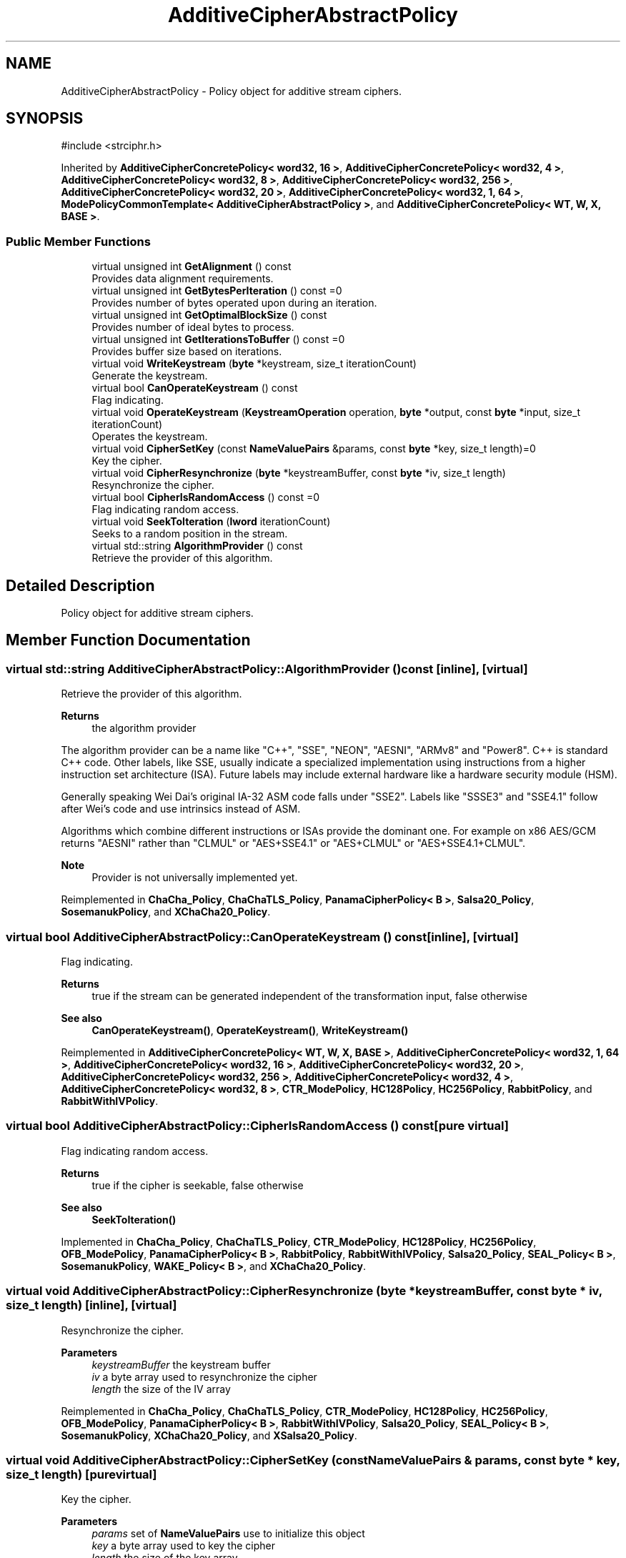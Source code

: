 .TH "AdditiveCipherAbstractPolicy" 3 "My Project" \" -*- nroff -*-
.ad l
.nh
.SH NAME
AdditiveCipherAbstractPolicy \- Policy object for additive stream ciphers\&.  

.SH SYNOPSIS
.br
.PP
.PP
\fR#include <strciphr\&.h>\fP
.PP
Inherited by \fBAdditiveCipherConcretePolicy< word32, 16 >\fP, \fBAdditiveCipherConcretePolicy< word32, 4 >\fP, \fBAdditiveCipherConcretePolicy< word32, 8 >\fP, \fBAdditiveCipherConcretePolicy< word32, 256 >\fP, \fBAdditiveCipherConcretePolicy< word32, 20 >\fP, \fBAdditiveCipherConcretePolicy< word32, 1, 64 >\fP, \fBModePolicyCommonTemplate< AdditiveCipherAbstractPolicy >\fP, and \fBAdditiveCipherConcretePolicy< WT, W, X, BASE >\fP\&.
.SS "Public Member Functions"

.in +1c
.ti -1c
.RI "virtual unsigned int \fBGetAlignment\fP () const"
.br
.RI "Provides data alignment requirements\&. "
.ti -1c
.RI "virtual unsigned int \fBGetBytesPerIteration\fP () const =0"
.br
.RI "Provides number of bytes operated upon during an iteration\&. "
.ti -1c
.RI "virtual unsigned int \fBGetOptimalBlockSize\fP () const"
.br
.RI "Provides number of ideal bytes to process\&. "
.ti -1c
.RI "virtual unsigned int \fBGetIterationsToBuffer\fP () const =0"
.br
.RI "Provides buffer size based on iterations\&. "
.ti -1c
.RI "virtual void \fBWriteKeystream\fP (\fBbyte\fP *keystream, size_t iterationCount)"
.br
.RI "Generate the keystream\&. "
.ti -1c
.RI "virtual bool \fBCanOperateKeystream\fP () const"
.br
.RI "Flag indicating\&. "
.ti -1c
.RI "virtual void \fBOperateKeystream\fP (\fBKeystreamOperation\fP operation, \fBbyte\fP *output, const \fBbyte\fP *input, size_t iterationCount)"
.br
.RI "Operates the keystream\&. "
.ti -1c
.RI "virtual void \fBCipherSetKey\fP (const \fBNameValuePairs\fP &params, const \fBbyte\fP *key, size_t length)=0"
.br
.RI "Key the cipher\&. "
.ti -1c
.RI "virtual void \fBCipherResynchronize\fP (\fBbyte\fP *keystreamBuffer, const \fBbyte\fP *iv, size_t length)"
.br
.RI "Resynchronize the cipher\&. "
.ti -1c
.RI "virtual bool \fBCipherIsRandomAccess\fP () const =0"
.br
.RI "Flag indicating random access\&. "
.ti -1c
.RI "virtual void \fBSeekToIteration\fP (\fBlword\fP iterationCount)"
.br
.RI "Seeks to a random position in the stream\&. "
.ti -1c
.RI "virtual std::string \fBAlgorithmProvider\fP () const"
.br
.RI "Retrieve the provider of this algorithm\&. "
.in -1c
.SH "Detailed Description"
.PP 
Policy object for additive stream ciphers\&. 
.SH "Member Function Documentation"
.PP 
.SS "virtual std::string AdditiveCipherAbstractPolicy::AlgorithmProvider () const\fR [inline]\fP, \fR [virtual]\fP"

.PP
Retrieve the provider of this algorithm\&. 
.PP
\fBReturns\fP
.RS 4
the algorithm provider
.RE
.PP
The algorithm provider can be a name like "C++", "SSE", "NEON", "AESNI", "ARMv8" and "Power8"\&. C++ is standard C++ code\&. Other labels, like SSE, usually indicate a specialized implementation using instructions from a higher instruction set architecture (ISA)\&. Future labels may include external hardware like a hardware security module (HSM)\&.

.PP
Generally speaking Wei Dai's original IA-32 ASM code falls under "SSE2"\&. Labels like "SSSE3" and "SSE4\&.1" follow after Wei's code and use intrinsics instead of ASM\&.

.PP
Algorithms which combine different instructions or ISAs provide the dominant one\&. For example on x86 \fRAES/GCM\fP returns "AESNI" rather than "CLMUL" or "AES+SSE4\&.1" or "AES+CLMUL" or "AES+SSE4\&.1+CLMUL"\&. 
.PP
\fBNote\fP
.RS 4
Provider is not universally implemented yet\&. 
.RE
.PP

.PP
Reimplemented in \fBChaCha_Policy\fP, \fBChaChaTLS_Policy\fP, \fBPanamaCipherPolicy< B >\fP, \fBSalsa20_Policy\fP, \fBSosemanukPolicy\fP, and \fBXChaCha20_Policy\fP\&.
.SS "virtual bool AdditiveCipherAbstractPolicy::CanOperateKeystream () const\fR [inline]\fP, \fR [virtual]\fP"

.PP
Flag indicating\&. 
.PP
\fBReturns\fP
.RS 4
true if the stream can be generated independent of the transformation input, false otherwise 
.RE
.PP
\fBSee also\fP
.RS 4
\fBCanOperateKeystream()\fP, \fBOperateKeystream()\fP, \fBWriteKeystream()\fP 
.RE
.PP

.PP
Reimplemented in \fBAdditiveCipherConcretePolicy< WT, W, X, BASE >\fP, \fBAdditiveCipherConcretePolicy< word32, 1, 64 >\fP, \fBAdditiveCipherConcretePolicy< word32, 16 >\fP, \fBAdditiveCipherConcretePolicy< word32, 20 >\fP, \fBAdditiveCipherConcretePolicy< word32, 256 >\fP, \fBAdditiveCipherConcretePolicy< word32, 4 >\fP, \fBAdditiveCipherConcretePolicy< word32, 8 >\fP, \fBCTR_ModePolicy\fP, \fBHC128Policy\fP, \fBHC256Policy\fP, \fBRabbitPolicy\fP, and \fBRabbitWithIVPolicy\fP\&.
.SS "virtual bool AdditiveCipherAbstractPolicy::CipherIsRandomAccess () const\fR [pure virtual]\fP"

.PP
Flag indicating random access\&. 
.PP
\fBReturns\fP
.RS 4
true if the cipher is seekable, false otherwise 
.RE
.PP
\fBSee also\fP
.RS 4
\fBSeekToIteration()\fP 
.RE
.PP

.PP
Implemented in \fBChaCha_Policy\fP, \fBChaChaTLS_Policy\fP, \fBCTR_ModePolicy\fP, \fBHC128Policy\fP, \fBHC256Policy\fP, \fBOFB_ModePolicy\fP, \fBPanamaCipherPolicy< B >\fP, \fBRabbitPolicy\fP, \fBRabbitWithIVPolicy\fP, \fBSalsa20_Policy\fP, \fBSEAL_Policy< B >\fP, \fBSosemanukPolicy\fP, \fBWAKE_Policy< B >\fP, and \fBXChaCha20_Policy\fP\&.
.SS "virtual void AdditiveCipherAbstractPolicy::CipherResynchronize (\fBbyte\fP * keystreamBuffer, const \fBbyte\fP * iv, size_t length)\fR [inline]\fP, \fR [virtual]\fP"

.PP
Resynchronize the cipher\&. 
.PP
\fBParameters\fP
.RS 4
\fIkeystreamBuffer\fP the keystream buffer 
.br
\fIiv\fP a byte array used to resynchronize the cipher 
.br
\fIlength\fP the size of the IV array 
.RE
.PP

.PP
Reimplemented in \fBChaCha_Policy\fP, \fBChaChaTLS_Policy\fP, \fBCTR_ModePolicy\fP, \fBHC128Policy\fP, \fBHC256Policy\fP, \fBOFB_ModePolicy\fP, \fBPanamaCipherPolicy< B >\fP, \fBRabbitWithIVPolicy\fP, \fBSalsa20_Policy\fP, \fBSEAL_Policy< B >\fP, \fBSosemanukPolicy\fP, \fBXChaCha20_Policy\fP, and \fBXSalsa20_Policy\fP\&.
.SS "virtual void AdditiveCipherAbstractPolicy::CipherSetKey (const \fBNameValuePairs\fP & params, const \fBbyte\fP * key, size_t length)\fR [pure virtual]\fP"

.PP
Key the cipher\&. 
.PP
\fBParameters\fP
.RS 4
\fIparams\fP set of \fBNameValuePairs\fP use to initialize this object 
.br
\fIkey\fP a byte array used to key the cipher 
.br
\fIlength\fP the size of the key array 
.RE
.PP

.PP
Implemented in \fBChaCha_Policy\fP, \fBChaChaTLS_Policy\fP, \fBHC128Policy\fP, \fBHC256Policy\fP, \fBPanamaCipherPolicy< B >\fP, \fBRabbitPolicy\fP, \fBRabbitWithIVPolicy\fP, \fBSalsa20_Policy\fP, \fBSEAL_Policy< B >\fP, \fBSosemanukPolicy\fP, \fBWAKE_Policy< B >\fP, \fBXChaCha20_Policy\fP, and \fBXSalsa20_Policy\fP\&.
.SS "virtual unsigned int AdditiveCipherAbstractPolicy::GetAlignment () const\fR [inline]\fP, \fR [virtual]\fP"

.PP
Provides data alignment requirements\&. 
.PP
\fBReturns\fP
.RS 4
data alignment requirements, in bytes
.RE
.PP
Internally, the default implementation returns 1\&. If the stream cipher is implemented using an SSE2 ASM or intrinsics, then the value returned is usually 16\&. 
.PP
Reimplemented in \fBAdditiveCipherConcretePolicy< WT, W, X, BASE >\fP, \fBAdditiveCipherConcretePolicy< word32, 1, 64 >\fP, \fBAdditiveCipherConcretePolicy< word32, 16 >\fP, \fBAdditiveCipherConcretePolicy< word32, 20 >\fP, \fBAdditiveCipherConcretePolicy< word32, 256 >\fP, \fBAdditiveCipherConcretePolicy< word32, 4 >\fP, \fBAdditiveCipherConcretePolicy< word32, 8 >\fP, \fBChaCha_Policy\fP, \fBChaChaTLS_Policy\fP, \fBCTR_ModePolicy\fP, \fBPanamaCipherPolicy< B >\fP, and \fBXChaCha20_Policy\fP\&.
.SS "virtual unsigned int AdditiveCipherAbstractPolicy::GetBytesPerIteration () const\fR [pure virtual]\fP"

.PP
Provides number of bytes operated upon during an iteration\&. 
.PP
\fBReturns\fP
.RS 4
bytes operated upon during an iteration, in bytes 
.RE
.PP
\fBSee also\fP
.RS 4
\fBGetOptimalBlockSize()\fP 
.RE
.PP

.PP
Implemented in \fBAdditiveCipherConcretePolicy< WT, W, X, BASE >\fP, \fBAdditiveCipherConcretePolicy< word32, 1, 64 >\fP, \fBAdditiveCipherConcretePolicy< word32, 16 >\fP, \fBAdditiveCipherConcretePolicy< word32, 20 >\fP, \fBAdditiveCipherConcretePolicy< word32, 256 >\fP, \fBAdditiveCipherConcretePolicy< word32, 4 >\fP, \fBAdditiveCipherConcretePolicy< word32, 8 >\fP, \fBCTR_ModePolicy\fP, and \fBOFB_ModePolicy\fP\&.
.SS "virtual unsigned int AdditiveCipherAbstractPolicy::GetIterationsToBuffer () const\fR [pure virtual]\fP"

.PP
Provides buffer size based on iterations\&. 
.PP
\fBReturns\fP
.RS 4
the buffer size based on iterations, in bytes 
.RE
.PP

.PP
Implemented in \fBAdditiveCipherConcretePolicy< WT, W, X, BASE >\fP, \fBAdditiveCipherConcretePolicy< word32, 1, 64 >\fP, \fBAdditiveCipherConcretePolicy< word32, 16 >\fP, \fBAdditiveCipherConcretePolicy< word32, 20 >\fP, \fBAdditiveCipherConcretePolicy< word32, 256 >\fP, \fBAdditiveCipherConcretePolicy< word32, 4 >\fP, \fBAdditiveCipherConcretePolicy< word32, 8 >\fP, \fBCTR_ModePolicy\fP, and \fBOFB_ModePolicy\fP\&.
.SS "virtual unsigned int AdditiveCipherAbstractPolicy::GetOptimalBlockSize () const\fR [inline]\fP, \fR [virtual]\fP"

.PP
Provides number of ideal bytes to process\&. 
.PP
\fBReturns\fP
.RS 4
the ideal number of bytes to process
.RE
.PP
Internally, the default implementation returns \fBGetBytesPerIteration()\fP 
.PP
\fBSee also\fP
.RS 4
\fBGetBytesPerIteration()\fP 
.RE
.PP

.PP
Reimplemented in \fBChaCha_Policy\fP, \fBChaChaTLS_Policy\fP, and \fBXChaCha20_Policy\fP\&.
.SS "virtual void AdditiveCipherAbstractPolicy::OperateKeystream (\fBKeystreamOperation\fP operation, \fBbyte\fP * output, const \fBbyte\fP * input, size_t iterationCount)\fR [inline]\fP, \fR [virtual]\fP"

.PP
Operates the keystream\&. 
.PP
\fBParameters\fP
.RS 4
\fIoperation\fP the operation with additional flags 
.br
\fIoutput\fP the output buffer 
.br
\fIinput\fP the input buffer 
.br
\fIiterationCount\fP the number of iterations to perform on the input
.RE
.PP
\fBOperateKeystream()\fP will attempt to operate upon \fBGetOptimalBlockSize()\fP buffer, which will be derived from \fBGetBytesPerIteration()\fP\&. 
.PP
\fBSee also\fP
.RS 4
\fBCanOperateKeystream()\fP, \fBOperateKeystream()\fP, \fBWriteKeystream()\fP, \fBKeystreamOperation()\fP 
.RE
.PP

.PP
Reimplemented in \fBAdditiveCipherConcretePolicy< WT, W, X, BASE >\fP, \fBAdditiveCipherConcretePolicy< word32, 1, 64 >\fP, \fBAdditiveCipherConcretePolicy< word32, 16 >\fP, \fBAdditiveCipherConcretePolicy< word32, 20 >\fP, \fBAdditiveCipherConcretePolicy< word32, 256 >\fP, \fBAdditiveCipherConcretePolicy< word32, 4 >\fP, \fBAdditiveCipherConcretePolicy< word32, 8 >\fP, \fBChaCha_Policy\fP, \fBChaChaTLS_Policy\fP, \fBCTR_ModePolicy\fP, \fBHC128Policy\fP, \fBHC256Policy\fP, \fBPanamaCipherPolicy< B >\fP, \fBRabbitPolicy\fP, \fBRabbitWithIVPolicy\fP, \fBSalsa20_Policy\fP, \fBSEAL_Policy< B >\fP, \fBSosemanukPolicy\fP, \fBWAKE_Policy< B >\fP, and \fBXChaCha20_Policy\fP\&.
.SS "virtual void AdditiveCipherAbstractPolicy::SeekToIteration (\fBlword\fP iterationCount)\fR [inline]\fP, \fR [virtual]\fP"

.PP
Seeks to a random position in the stream\&. 
.PP
\fBSee also\fP
.RS 4
\fBCipherIsRandomAccess()\fP 
.RE
.PP

.PP
Reimplemented in \fBChaCha_Policy\fP, \fBChaChaTLS_Policy\fP, \fBCTR_ModePolicy\fP, \fBSalsa20_Policy\fP, \fBSEAL_Policy< B >\fP, and \fBXChaCha20_Policy\fP\&.
.SS "virtual void AdditiveCipherAbstractPolicy::WriteKeystream (\fBbyte\fP * keystream, size_t iterationCount)\fR [inline]\fP, \fR [virtual]\fP"

.PP
Generate the keystream\&. 
.PP
\fBParameters\fP
.RS 4
\fIkeystream\fP the key stream 
.br
\fIiterationCount\fP the number of iterations to generate the key stream 
.RE
.PP
\fBSee also\fP
.RS 4
\fBCanOperateKeystream()\fP, \fBOperateKeystream()\fP, \fBWriteKeystream()\fP 
.RE
.PP

.PP
Reimplemented in \fBCTR_ModePolicy\fP, and \fBOFB_ModePolicy\fP\&.

.SH "Author"
.PP 
Generated automatically by Doxygen for My Project from the source code\&.
